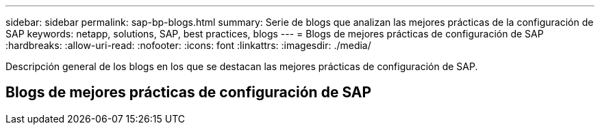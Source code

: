 ---
sidebar: sidebar 
permalink: sap-bp-blogs.html 
summary: Serie de blogs que analizan las mejores prácticas de la configuración de SAP 
keywords: netapp, solutions, SAP, best practices, blogs 
---
= Blogs de mejores prácticas de configuración de SAP
:hardbreaks:
:allow-uri-read: 
:nofooter: 
:icons: font
:linkattrs: 
:imagesdir: ./media/


[role="lead"]
Descripción general de los blogs en los que se destacan las mejores prácticas de configuración de SAP.



== Blogs de mejores prácticas de configuración de SAP

